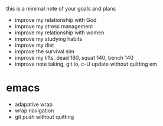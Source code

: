 this is a minimal note of your goals and plans

+ improve my relationship with God
+ improve my stress management
+ improve my relationship with women
+ improve my studying habits
+ improve my diet
+ improve the survival sim
+ improve my lifts, dead 180, squat 140, bench 140
+ improve note taking, git.io, c-U update without quitting em


* emacs
+ adapative wrap
+ wrap navigation
+ git push without quitting

